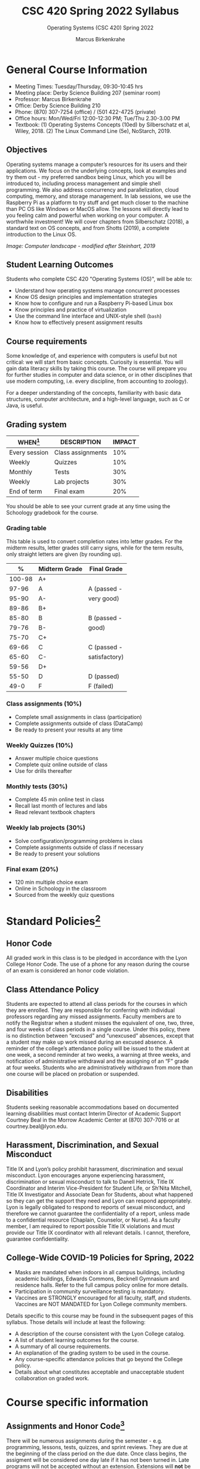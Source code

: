 #+TITLE:CSC 420 Spring 2022 Syllabus
#+AUTHOR: Marcus Birkenkrahe
#+SUBTITLE: Operating Systems (CSC 420) Spring 2022
#+options: toc:nil
* General Course Information

  * Meeting Times: Tuesday/Thursday, 09:30-10:45 hrs
  * Meeting place: Derby Science Building 207 (seminar room)
  * Professor: Marcus Birkenkrahe
  * Office: Derby Science Building 210
  * Phone: (870) 307-7254 (office) / (501 422-4725 (private)
  * Office hours: Mon/Wed/Fri 12:00-12:30 PM; Tue/Thu 2.30-3.00 PM
  * Textbook: (1) Operating Systems Concepts (10ed) by Silberschatz et
    al, Wiley, 2018. (2) The Linux Command Line (5e), NoStarch, 2019.

  #+attr_html: :width 500px
  [[./img/covers.png]]

** Objectives

   Operating systems manage a computer’s resources for its users and
   their applications. We focus on the underlying concepts, look at
   examples and try them out - my preferred sandbox being Linux, which
   you will be introduced to, including process management and simple
   shell programming. We also address concurrency and parallelization,
   cloud computing, memory, and storage management. In lab sessions,
   we use the Raspberry Pi as a platform to try stuff and get much
   closer to the machine than PC OS like Windows or MacOS allow. The
   lessons will directly lead to you feeling calm and powerful when
   working on your computer. A worthwhile investment! We will cover
   chapters from Silberschatz (2018), a standard text on OS concepts,
   and from Shotts (2019), a complete introduction to the Linux OS.

   #+attr_html: :width 600px
   [[./img/landscape.png]]

   /Image: Computer landscape - modified after Steinhart, 2019/

** Student Learning Outcomes

   Students who complete CSC 420 "Operating Systems (OS)", will be
   able to:

   * Understand how operating systems manage concurrent processes
   * Know OS design principles and implementation strategies
   * Know how to configure and run a Raspberry Pi-based Linux box
   * Know principles and practice of virtualization
   * Use the command line interface and UNIX-style shell (~bash~)
   * Know how to effectively present assignment results

** Course requirements

   Some knowledge of, and experience with computers is useful but not
   critical: we will start from basic concepts. Curiosity is
   essential. You will gain data literacy skills by taking this
   course. The course will prepare you for further studies in computer
   and data science, or in other disciplines that use modern
   computing, i.e. every discipline, from accounting to zoology).

   For a deeper understanding of the concepts, familiarity with basic
   data structures, computer architecture, and a high-level language,
   such as C or Java, is useful.

** Grading system

   | WHEN[fn:1]    | DESCRIPTION        | IMPACT |
   |---------------+--------------------+--------|
   | Every session | Class assignments  |    10% |
   | Weekly        | Quizzes            |    10% |
   | Monthly       | Tests              |    30% |
   | Weekly        | Lab projects       |    30% |
   | End of term   | Final exam         |    20% |

   You should be able to see your current grade at any time using the
   Schoology gradebook for the course.

*** Grading table

    This table is used to convert completion rates into letter
    grades. For the midterm results, letter grades still carry signs,
    while for the term results, only straight letters are given (by
    rounding up).

    |--------+-----------------+---------------|
    |    *%* | *Midterm Grade* | *Final Grade* |
    |--------+-----------------+---------------|
    | 100-98 | A+              |               |
    |  97-96 | A               | A (passed -   |
    |  95-90 | A-              | very good)    |
    |--------+-----------------+---------------|
    |  89-86 | B+              |               |
    |  85-80 | B               | B (passed -   |
    |  79-76 | B-              | good)         |
    |--------+-----------------+---------------|
    |  75-70 | C+              |               |
    |  69-66 | C               | C (passed -   |
    |  65-60 | C-              | satisfactory) |
    |--------+-----------------+---------------|
    |  59-56 | D+              |               |
    |  55-50 | D               | D (passed)    |
    |--------+-----------------+---------------|
    |   49-0 | F               | F (failed)    |
    |--------+-----------------+---------------|

*** Class assignments (10%)
    - Complete small assignments in class (participation)
    - Complete assignments outside of class (DataCamp)
    - Be ready to present your results at any time

*** Weekly Quizzes (10%)
    - Answer multiple choice questions
    - Complete quiz online outside of class
    - Use for drills thereafter

*** Monthly tests (30%)
    - Complete 45 min online test in class
    - Recall last month of lectures and labs
    - Read relevant textbook chapters

*** Weekly lab projects (30%)
    - Solve configuration/programming problems in class
    - Complete assignments outside of class if necessary
    - Be ready to present your solutions

*** Final exam (20%)
    - 120 min multiple choice exam
    - Online in Schoology in the classroom
    - Sourced from the weekly quiz questions

* Standard Policies[fn:2]
** Honor Code

   All graded work in this class is to be pledged in accordance with
   the Lyon College Honor Code. The use of a phone for any reason
   during the course of an exam is considered an honor code
   violation.

** Class Attendance Policy

   Students are expected to attend all class periods for the courses
   in which they are enrolled. They are responsible for conferring
   with individual professors regarding any missed
   assignments. Faculty members are to notify the Registrar when a
   student misses the equivalent of one, two, three, and four weeks
   of class periods in a single course. Under this policy, there is
   no distinction between “excused” and “unexcused” absences, except
   that a student may make up work missed during an excused
   absence. A reminder of the college’s attendance policy will be
   issued to the student at one week, a second reminder at two weeks,
   a warning at three weeks, and notification of administrative
   withdrawal and the assigning of an “F” grade at four
   weeks. Students who are administratively withdrawn from more than
   one course will be placed on probation or suspended.

** Disabilities

   Students seeking reasonable accommodations based on documented
   learning disabilities must contact Interim Director of Academic
   Support Courtney Beal in the Morrow Academic Center at (870)
   307-7016 or at courtney.beal@lyon.edu.

** Harassment, Discrimination, and Sexual Misconduct

   Title IX and Lyon’s policy prohibit harassment, discrimination and
   sexual misconduct. Lyon encourages anyone experiencing harassment,
   discrimination or sexual misconduct to talk to Danell Hetrick,
   Title IX Coordinator and Interim Vice-President for Student Life,
   or Sh’Nita Mitchell, Title IX Investigator and Associate Dean for
   Students, about what happened so they can get the support they need
   and Lyon can respond appropriately.  Lyon is legally obligated to
   respond to reports of sexual misconduct, and therefore we cannot
   guarantee the confidentiality of a report, unless made to a
   confidential resource (Chaplain, Counselor, or Nurse). As a faculty
   member, I am required to report possible Title IX violations and
   must provide our Title IX coordinator with all relevant details.  I
   cannot, therefore, guarantee confidentiality.

** College-Wide COVID-19 Policies for Spring, 2022

   - Masks are mandated when indoors in all campus buildings,
     including academic buildings, Edwards Commons, Becknell Gymnasium
     and residence halls. Refer to the full campus policy online for
     more details.
   - Participation in community surveillance testing is mandatory.
   - Vaccines are STRONGLY encouraged for all faculty, staff, and
     students. Vaccines are NOT MANDATED for Lyon College community
     members.

   Details specific to this course may be found in the subsequent
   pages of this syllabus. Those details will include at least the
   following:
   - A description of the course consistent with the Lyon College catalog.
   - A list of student learning outcomes for the course.
   - A summary of all course requirements.
   - An explanation of the grading system to be used in the course.
   - Any course-specific attendance policies that go beyond the College policy.
   - Details about what constitutes acceptable and unacceptable
     student collaboration on graded work.

* Course specific information
** Assignments and Honor Code[fn:3]

   There will be numerous assignments during the semester - e.g.
   programming, lessons, tests, quizzes, and sprint reviews. They are
   due at the beginning of the class period on the due date. Once
   class begins, the assigment will be considered one day late if it
   has not been turned in.  Late programs will not be accepted without
   an extension. Extensions will *not* be granted for reasons such as:

   * You could not get to a computer
   * You could not get a computer to do what you wanted it to do
   * The network was down
   * The printer was out of paper or toner
   * You erased your files, lost your homework, or misplaced your
     flash drive
   * You had other coursework or family commitments that interfered
     with your work in this course

   Put “Pledged” and a note of any collaboration in the comments of
   any program you turn in. Programming assignments are individual
   efforts, but you may seek assistance from another student or the
   course instructor.  You may not copy someone else’s solution. If
   you are having trouble finishing an assignment, it is far better to
   do your own work and receive a low score than to go through an
   honor trial and suffer the penalties that may be involved.

   What is cheating on an assignment? Here are a few examples:

   * Having someone else write your assignment, in whole or in part
   * Copying an assignment someone else wrote, in whole or in part
   * Collaborating with someone else to the extent that your
     submissions are identifiably very similar, in whole or in part
   * Turning in a submission with the wrong name on it

   What is not cheating?  Here are some examples:

   * Talking to someone in general terms about concepts involved in an
     assignment
   * Asking someone for help with a specific error message or bug in
     your program
   * Getting help with the specifics of language syntax or citation
     style
   * Utilizing information given to you by the instructor

   Any assistance must be clearly explained in the comments at the
   beginning of your submission.  If you have any questions about
   this, please ask or review the policies relating to the Honor Code.

   Absences on Days of Exams:

   Test “make-ups” will only be allowed if arrangements have been
   made prior to the scheduled time.  If you are sick the day of the
   test, please e-mail me or leave a message on my phone before the
   scheduled time, and we can make arrangements when you return.

** Important Dates[fn:4]:

   | DATE        | DAY              | DESCRIPTION                                  |
   |-------------+------------------+----------------------------------------------|
   | 4 January   | Tuesday          | Last day to deposit for 2022 spring semester |
   | 11 January  | Tuesday          | Classes begin                                |
   | 17 January  | Monday           | MLK Day - no classes                         |
   | 18 January  | Tuesday          | Last day to add a class                      |
   | 25 January  | Tuesday          | Last day to drop without record of a course  |
   |             |                  | Last day to declare a course pass-fail       |
   |             |                  | Deadline for removal of incompletes          |
   | 19-27 March | Saturday-Sunday  | Spring break                                 |
   | 15-18 April | Friday-Monday    | Easter break                                 |
   | 4 May       | Wednesday        | Last day of classes                          |
   | 5-10 May    | Thursday-Tuesday | Final exams                                  |
   | 10 May      | Tuesday          | Senior grades due by noon                    |
   | 18 May      | Wednesday        | All grades due by noon                       |

** Schedule and session content

   Changes are possible - an [[https://github.com/birkenkrahe/os420/blob/main/schedule.org][updated schedule is available in GitHub]].

   | DATE       | TEXTBOOK CHAPTERS[fn:5]                             | GITHUB LAB[fn:6]  | TEST[fn:7] |
   |------------+-----------------------------------------------------+-------------------+------------|
   | Tue-11-Jan | OS:1 Introduction                                   | 0_lab_overview    | Entry quiz |
   | Thu-13-Jan |                                                     |                   | Quiz 1     |
   |------------+-----------------------------------------------------+-------------------+------------|
   | Tue-18-Jan | OS:2 OS Structures                                  |                   |            |
   | Thu-20-Jan |                                                     | 1_pi_overview     | Quiz 2     |
   |------------+-----------------------------------------------------+-------------------+------------|
   | Tue-25-Jan | OS:3 OS Processes                                   |                   |            |
   | Thu-27-Jan |                                                     | 2_pi_setup        | Quiz 3     |
   |------------+-----------------------------------------------------+-------------------+------------|
   | Tue-01-Feb | LX:1 What is the Shell?                             |                   |            |
   | Thu-03-Feb |                                                     | 3_getting_started | Quiz 4     |
   |------------+-----------------------------------------------------+-------------------+------------|
   | Tue-08-Feb | LX:2 Navigation                                     |                   |            |
   | Thu-10-Feb |                                                     | 4_basic_shell     | Test 1     |
   |------------+-----------------------------------------------------+-------------------+------------|
   | Tue-15-Feb | LX:3 Exploring the system                           |                   |            |
   | Thu-17-Feb |                                                     | 5_file_systems    | Quiz 5     |
   |------------+-----------------------------------------------------+-------------------+------------|
   | Tue-22-Feb | LX:4 Manipulating files and directories             |                   |            |
   | Thu-24-Feb |                                                     | 6_file_mgmt       | Quiz 6     |
   |------------+-----------------------------------------------------+-------------------+------------|
   | Tue-01-Feb | LX:5 Working with commands                          |                   |            |
   | Thu-03-Mar |                                                     | 7_pipelines       | Quiz 7     |
   |------------+-----------------------------------------------------+-------------------+------------|
   | Tue-08-Mar | LX:6 Redirection                                    |                   |            |
   | Thu-10-Mar |                                                     | 8_file_systems    | Test 2     |
   |------------+-----------------------------------------------------+-------------------+------------|
   | Tue-15-Mar | LX:9 Permissions                                    |                   |            |
   | Thu-17-Mar |                                                     | 9_user_mgmt       | Quiz 8     |
   |------------+-----------------------------------------------------+-------------------+------------|
   | Tue-29-Mar | LX:10 Processes / 14 Package Mgmt                   |                   |            |
   | Thu-31-Mar |                                                     | 10_package_mgmt   | Quiz 9     |
   |------------+-----------------------------------------------------+-------------------+------------|
   | Tue-05-Apr | LX:15 Storage Media / 16 Networking                 |                   |            |
   | Thu-07-Apr |                                                     | 11_remote_access  | Quiz 10    |
   |------------+-----------------------------------------------------+-------------------+------------|
   | Tue-12-Apr | LX:17 Searching for files / 18 Archiving and Backup |                   |            |
   | Thu-14-Apr |                                                     | 12_editors        | Quiz 11    |
   |------------+-----------------------------------------------------+-------------------+------------|
   | Thu-19-Apr | LX:19 Regular Expressions / 20 Text Processing      |                   |            |
   | Fri-21-Apr |                                                     | 13_remote_access  | Test 3     |
   |------------+-----------------------------------------------------+-------------------+------------|
   | Tue-26-Apr | OS:19 Linux vs. Windows                             | 14_virtual_box    |            |
   | Thu-28-Apr |                                                     |                   | Quiz 12    |
   |------------+-----------------------------------------------------+-------------------+------------|
   | Tue-03-May |                                                     |                   |            |
   |------------+-----------------------------------------------------+-------------------+------------|

* References

  * Steinhart (2019). The Secret Life of Programs. NoStarch.

* Footnotes

[fn:1]Schedule may change depending on course load and progress.

[fn:2]Sent by the Interim Provost, Anthony Grafton. COVID-Update Jan 2022.

[fn:3]Taken from David Sonnier with minor modifications.

[fn:4]Academic calendar sent by the Provost, Melissa Taverner.

[fn:5](OS) Chapter in Silberschatz et al, "Operating System Concepts",
Wiley (2018). (LX) Shotts' "[[https://linuxcommand.org/tlcl.php][The Linux Command Line]]" (2019) - 5th
Internet edition [[https://sourceforge.net/projects/linuxcommand/][freely available here]]. (AD) Shotts' "[[https://linuxcommand.org/lc3_adventures.php][Adventures with
the Linux Command Line]]" (2021) - 1st Internet edition [[https://sourceforge.net/projects/linuxcommand/files/AWTLCL/21.10/AWTLCL-21.10.pdf/download][freely available
here]].

[fn:6]Lab sessions begin as soon as the Raspberry Pi equipment has
arrived. Two students work on one Linux box together.

[fn:7]Quiz: covers the material of the past week. Usually 5 min at the
beginning of class, multiple choice. Test: in class exercises.

